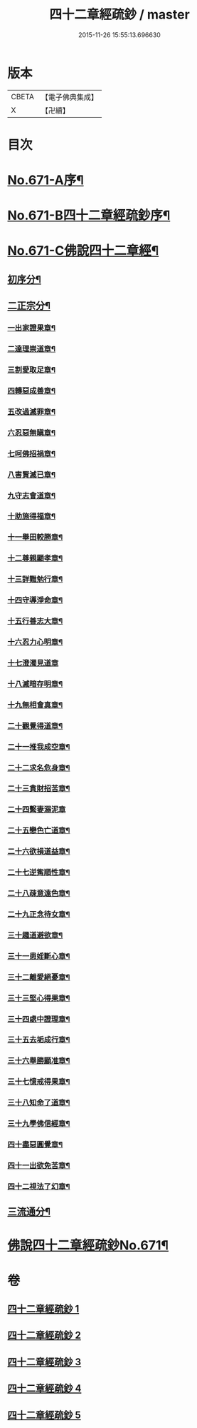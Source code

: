 #+TITLE: 四十二章經疏鈔 / master
#+DATE: 2015-11-26 15:55:13.696630
* 版本
 |     CBETA|【電子佛典集成】|
 |         X|【卍續】    |

* 目次
* [[file:KR6i0487_001.txt::001-0675a1][No.671-A序¶]]
* [[file:KR6i0487_001.txt::0675b7][No.671-B四十二章經疏鈔序¶]]
* [[file:KR6i0487_001.txt::0675c12][No.671-C佛說四十二章經¶]]
** [[file:KR6i0487_001.txt::0675c14][初序分¶]]
** [[file:KR6i0487_001.txt::0675c20][二正宗分¶]]
*** [[file:KR6i0487_001.txt::0676a2][一出家證果章¶]]
*** [[file:KR6i0487_001.txt::0676a10][二達理崇道章¶]]
*** [[file:KR6i0487_001.txt::0676a14][三割愛取足章¶]]
*** [[file:KR6i0487_001.txt::0676a18][四轉惡成善章¶]]
*** [[file:KR6i0487_001.txt::0676a23][五改過滅罪章¶]]
*** [[file:KR6i0487_001.txt::0676b3][六忍惡無瞋章¶]]
*** [[file:KR6i0487_001.txt::0676b6][七呵佛招禍章¶]]
*** [[file:KR6i0487_001.txt::0676b11][八害賢滅已章¶]]
*** [[file:KR6i0487_001.txt::0676b14][九守志會道章¶]]
*** [[file:KR6i0487_001.txt::0676b16][十助施得福章¶]]
*** [[file:KR6i0487_001.txt::0676b20][十一舉田較勝章¶]]
*** [[file:KR6i0487_001.txt::0676c4][十二尊親顯孝章¶]]
*** [[file:KR6i0487_001.txt::0676c6][十三詳難勉行章¶]]
*** [[file:KR6i0487_001.txt::0676c13][十四守導淨命章¶]]
*** [[file:KR6i0487_001.txt::0676c17][十五行善志大章¶]]
*** [[file:KR6i0487_001.txt::0676c20][十六忍力心明章¶]]
*** [[file:KR6i0487_001.txt::0676c24][十七澄濁見道章]]
*** [[file:KR6i0487_001.txt::0677a5][十八滅暗存明章¶]]
*** [[file:KR6i0487_001.txt::0677a8][十九無相會真章¶]]
*** [[file:KR6i0487_001.txt::0677a12][二十觀覺得道章¶]]
*** [[file:KR6i0487_001.txt::0677a15][二十一推我成空章¶]]
*** [[file:KR6i0487_001.txt::0677a18][二十二求名危身章¶]]
*** [[file:KR6i0487_001.txt::0677a22][二十三貪財招苦章¶]]
*** [[file:KR6i0487_001.txt::0677a24][二十四繫妻溺泥章]]
*** [[file:KR6i0487_001.txt::0677b6][二十五戀色亡道章¶]]
*** [[file:KR6i0487_001.txt::0677b9][二十六欲損道益章¶]]
*** [[file:KR6i0487_001.txt::0677b14][二十七逆觜順性章¶]]
*** [[file:KR6i0487_001.txt::0677b19][二十八疎意遠色章¶]]
*** [[file:KR6i0487_001.txt::0677b22][二十九正念待女章¶]]
*** [[file:KR6i0487_001.txt::0677c3][三十趣道避欲章¶]]
*** [[file:KR6i0487_001.txt::0677c6][三十一患婬斷心章¶]]
*** [[file:KR6i0487_001.txt::0677c11][三十二離愛絕憂章¶]]
*** [[file:KR6i0487_001.txt::0677c13][三十三堅心得果章¶]]
*** [[file:KR6i0487_001.txt::0677c18][三十四處中證理章¶]]
*** [[file:KR6i0487_001.txt::0678a2][三十五去垢成行章¶]]
*** [[file:KR6i0487_001.txt::0678a5][三十六舉勝顯准章¶]]
*** [[file:KR6i0487_001.txt::0678a10][三十七憶戒得果章¶]]
*** [[file:KR6i0487_001.txt::0678a13][三十八知命了道章¶]]
*** [[file:KR6i0487_001.txt::0678a18][三十九學佛信經章¶]]
*** [[file:KR6i0487_001.txt::0678a21][四十盡惡圓覺章¶]]
*** [[file:KR6i0487_001.txt::0678a24][四十一出欲免苦章¶]]
*** [[file:KR6i0487_001.txt::0678b4][四十二視法了幻章¶]]
** [[file:KR6i0487_001.txt::0678b11][三流通分¶]]
* [[file:KR6i0487_001.txt::0678b12][佛說四十二章經疏鈔No.671¶]]
* 卷
** [[file:KR6i0487_001.txt][四十二章經疏鈔 1]]
** [[file:KR6i0487_002.txt][四十二章經疏鈔 2]]
** [[file:KR6i0487_003.txt][四十二章經疏鈔 3]]
** [[file:KR6i0487_004.txt][四十二章經疏鈔 4]]
** [[file:KR6i0487_005.txt][四十二章經疏鈔 5]]
